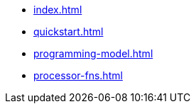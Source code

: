 * xref:index.adoc[]
* xref:quickstart.adoc[]
* xref:programming-model.adoc[]
* xref:processor-fns.adoc[]